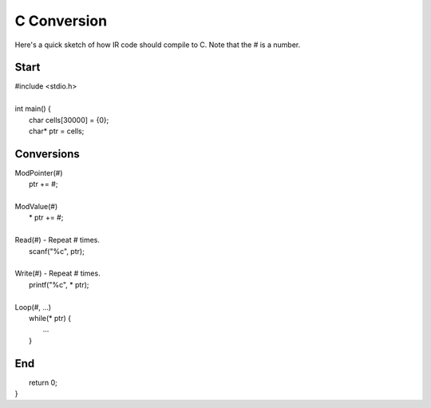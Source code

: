 
C Conversion
============

Here's a quick sketch of how IR code should compile to C.
Note that the # is a number.

Start
-----

| #include <stdio.h>
|
| int main() {
|     char cells[30000] = {0};
|     char* ptr = cells;

Conversions
-----------

| ModPointer(#)
|     ptr += #;
|
| ModValue(#)
|     * ptr += #;
|
| Read(#) - Repeat # times.
|     scanf("%c", ptr);
|
| Write(#) - Repeat # times.
|     printf("%c", * ptr);
|
| Loop(#, ...)
|     while(* ptr) {
|         ...
|     }

End
---

|     return 0;
| }
